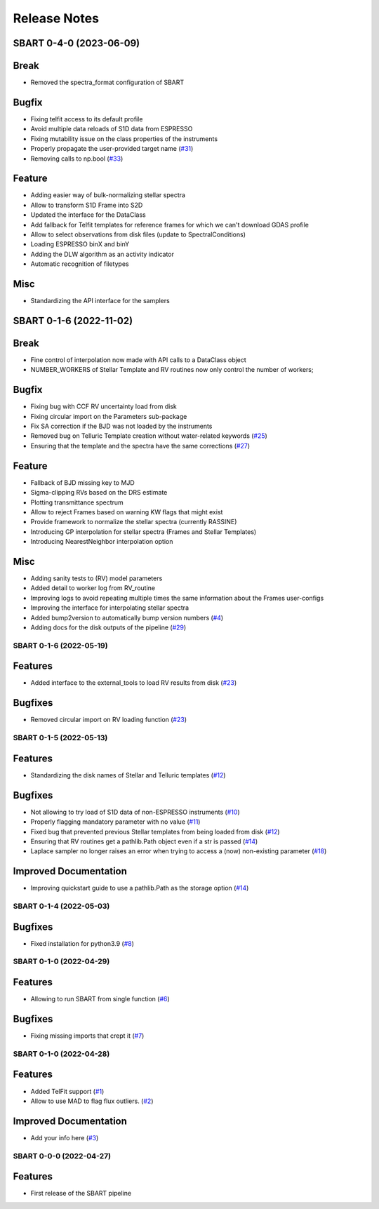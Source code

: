 =============
Release Notes
=============

.. towncrier release notes start

SBART 0-4-0 (2023-06-09)
~~~~~~~~~~~~~~~~~~~~~~~~

Break
~~~~~

- Removed the spectra_format configuration of SBART


Bugfix
~~~~~~

- Fixing telfit access to its default profile
- Avoid multiple data reloads of S1D data from ESPRESSO
- Fixing mutability issue on the class properties of the instruments
- Properly propagate the user-provided target name  (`#31 <https://github.com/iastro-pt/sBART/issues/31>`_)
- Removing calls to np.bool  (`#33 <https://github.com/iastro-pt/sBART/issues/33>`_)


Feature
~~~~~~~

- Adding easier way of bulk-normalizing stellar spectra
- Allow to transform S1D Frame into S2D
- Updated the interface for the DataClass
- Add fallback for Telfit templates for reference frames for which we can't download GDAS profile
- Allow to select observations from disk files (update to SpectralConditions)
- Loading ESPRESSO binX and binY
- Adding the DLW algorithm as an activity indicator
- Automatic recognition of filetypes


Misc
~~~~

- Standardizing the API interface for the samplers


SBART 0-1-6 (2022-11-02)
~~~~~~~~~~~~~~~~~~~~~~~~

Break
~~~~~

- Fine control of interpolation now made with API calls to a DataClass object 
- NUMBER_WORKERS of Stellar Template and RV routines now only control the number of workers; 


Bugfix
~~~~~~

- Fixing bug with CCF RV uncertainty load from disk 
- Fixing circular import on the Parameters sub-package 
- Fix SA correction if the BJD was not loaded by the instruments 
- Removed bug on Telluric Template creation without water-related keywords  (`#25 <https://github.com/iastro-pt/sBART/issues/25>`_)
- Ensuring that the template and the spectra have the same corrections  (`#27 <https://github.com/iastro-pt/sBART/issues/27>`_)


Feature
~~~~~~~

- Fallback of BJD missing key to MJD 
- Sigma-clipping RVs based on the DRS estimate 
- Plotting transmittance spectrum 
- Allow to reject Frames based on warning KW flags that might exist 
- Provide framework to normalize the stellar spectra (currently RASSINE) 
- Introducing GP interpolation for stellar spectra (Frames and Stellar Templates) 
- Introducing NearestNeighbor interpolation option 


Misc
~~~~

- Adding sanity tests to (RV) model parameters 
- Added detail to worker log from RV_routine 
- Improving logs to avoid repeating multiple times the same information about the Frames user-configs 
- Improving the interface for interpolating stellar spectra 
- Added bump2version to automatically bump version numbers  (`#4 <https://github.com/iastro-pt/sBART/issues/4>`_)
- Adding docs for the disk outputs of the pipeline  (`#29 <https://github.com/iastro-pt/sBART/issues/29>`_)


SBART 0-1-6 (2022-05-19)
------------------------

Features
~~~~~~~~

- Added interface to the external_tools to load RV results from disk (`#23 <https://github.com/iastro-pt/sBART/issues/23>`_)


Bugfixes
~~~~~~~~

- Removed circular import on RV loading function (`#23 <https://github.com/iastro-pt/sBART/issues/23>`_)


SBART 0-1-5 (2022-05-13)
------------------------

Features
~~~~~~~~

- Standardizing the disk names of Stellar and Telluric templates (`#12 <https://github.com/iastro-pt/sBART/issues/12>`_)


Bugfixes
~~~~~~~~

- Not allowing to try load of S1D data of non-ESPRESSO instruments (`#10 <https://github.com/iastro-pt/sBART/issues/10>`_)
- Properly flagging mandatory parameter with no value (`#11 <https://github.com/iastro-pt/sBART/issues/11>`_)
- Fixed bug that prevented previous Stellar templates from being loaded from disk (`#12 <https://github.com/iastro-pt/sBART/issues/12>`_)
- Ensuring that RV routines get a pathlib.Path object even if a str is passed (`#14 <https://github.com/iastro-pt/sBART/issues/14>`_)
- Laplace sampler no longer raises an error when trying to access a (now) non-existing parameter (`#18 <https://github.com/iastro-pt/sBART/issues/18>`_)


Improved Documentation
~~~~~~~~~~~~~~~~~~~~~~

- Improving quickstart guide to use a pathlib.Path as the storage option (`#14 <https://github.com/iastro-pt/sBART/issues/14>`_)


SBART 0-1-4 (2022-05-03)
------------------------

Bugfixes
~~~~~~~~

- Fixed installation for python3.9 (`#8 <https://github.com/iastro-pt/sBART/issues/8>`_)


SBART 0-1-0 (2022-04-29)
------------------------

Features
~~~~~~~~

- Allowing to run SBART from single function (`#6 <https://github.com/iastro-pt/sBART/issues/6>`_)


Bugfixes
~~~~~~~~

- Fixing missing imports that crept it (`#7 <https://github.com/iastro-pt/sBART/issues/7>`_)


SBART 0-1-0 (2022-04-28)
------------------------

Features
~~~~~~~~

- Added TelFit support (`#1 <https://github.com/iastro-pt/sBART/issues/1>`_)
- Allow to use MAD to flag flux outliers. (`#2 <https://github.com/iastro-pt/sBART/issues/2>`_)


Improved Documentation
~~~~~~~~~~~~~~~~~~~~~~

- Add your info here (`#3 <https://github.com/iastro-pt/sBART/issues/3>`_)


SBART 0-0-0 (2022-04-27)
------------------------

Features
~~~~~~~~

- First release of the SBART pipeline
